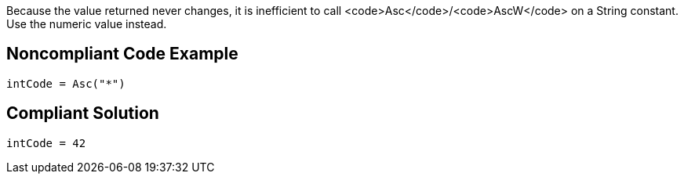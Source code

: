 Because the value returned never changes, it is inefficient to call <code>Asc</code>/<code>AscW</code> on a String constant. Use the numeric value instead.


== Noncompliant Code Example

----
intCode = Asc("*")
----


== Compliant Solution

----
intCode = 42
----

